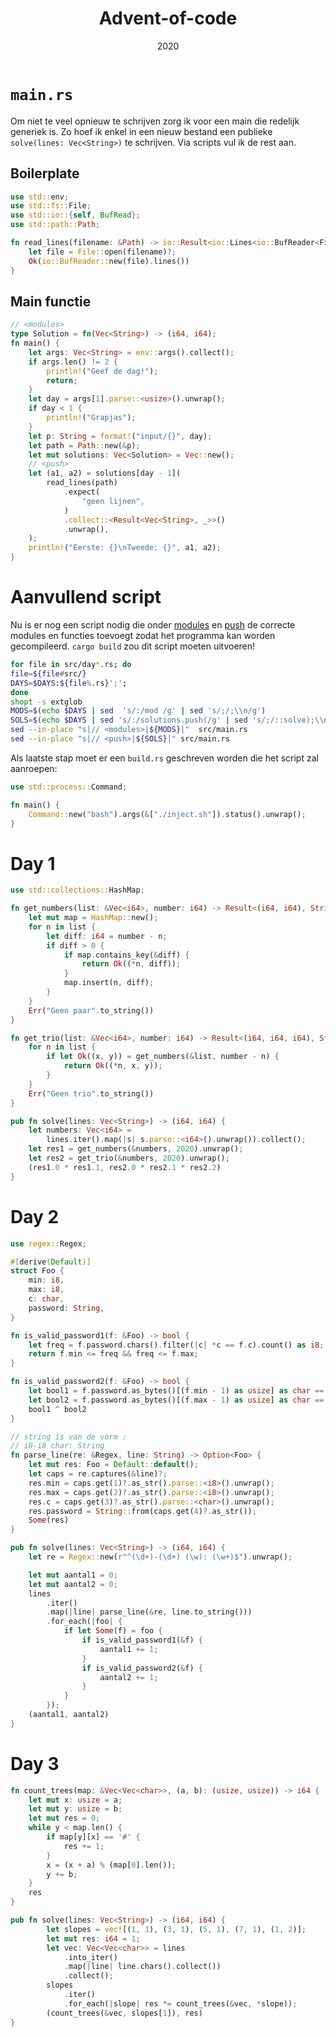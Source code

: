 #+title: Advent-of-code
#+subtitle: 2020

* =main.rs=
  Om niet te veel opnieuw te schrijven zorg ik voor een main die
  redelijk generiek is. Zo hoef ik enkel in een nieuw bestand een
  publieke =solve(lines: Vec<String>)= te schrijven. Via scripts vul
  ik de rest aan. 

** Boilerplate

   #+begin_src rust :tangle src/main.rs
     use std::env;
     use std::fs::File;
     use std::io::{self, BufRead};
     use std::path::Path;

     fn read_lines(filename: &Path) -> io::Result<io::Lines<io::BufReader<File>>> {
	     let file = File::open(filename)?;
	     Ok(io::BufReader::new(file).lines())
     }
   #+end_src

** Main functie
   
   #+begin_src rust :tangle src/main.rs
     // <modules>
     type Solution = fn(Vec<String>) -> (i64, i64);
     fn main() {
	     let args: Vec<String> = env::args().collect();
	     if args.len() != 2 {
		     println!("Geef de dag!");
		     return;
	     }
	     let day = args[1].parse::<usize>().unwrap();
	     if day < 1 {
		     println!("Grapjas");
	     }
	     let p: String = format!("input/{}", day);
	     let path = Path::new(&p);
	     let mut solutions: Vec<Solution> = Vec::new();
	     // <push>
	     let (a1, a2) = solutions[day - 1](
		     read_lines(path)
			     .expect(
				     "geen lijnen",
			     )
			     .collect::<Result<Vec<String>, _>>()
			     .unwrap(),
	     );
	     println!("Eerste: {}\nTweede: {}", a1, a2);
     }
   #+end_src
   
* Aanvullend script

   Nu is er nog een script nodig die onder _modules_ en _push_ de
   correcte modules en functies toevoegt zodat het programma kan
   worden gecompileerd. =cargo build= zou dit script moeten uitvoeren! 

   #+begin_src bash :tangle inject.sh :results verbatim
     for file in src/day*.rs; do
	 file=${file#src/}
	 DAYS=$DAYS:${file%.rs}';';
     done
     shopt -s extglob
     MODS=$(echo $DAYS | sed  's/:/mod /g' | sed 's/;/;\\n/g')
     SOLS=$(echo $DAYS | sed 's/:/solutions.push(/g' | sed 's/;/::solve);\\n/g')
     sed --in-place "s|// <modules>|${MODS}|"  src/main.rs
     sed --in-place "s|// <push>|${SOLS}|" src/main.rs
   #+end_src

   #+RESULTS:


   Als laatste stap moet er een =build.rs= geschreven worden die het
   script zal aanroepen:

   #+begin_src rust :tangle build.rs
      use std::process::Command;

      fn main() {
	      Command::new("bash").args(&["./inject.sh"]).status().unwrap();
      }
   #+end_src
* Day 1

  #+begin_src rust :tangle src/day1.rs
    use std::collections::HashMap;

    fn get_numbers(list: &Vec<i64>, number: i64) -> Result<(i64, i64), String> {
	    let mut map = HashMap::new();
	    for n in list {
		    let diff: i64 = number - n;
		    if diff > 0 {
			    if map.contains_key(&diff) {
				    return Ok((*n, diff));
			    }
			    map.insert(n, diff);
		    }
	    }
	    Err("Geen paar".to_string())
    }

    fn get_trio(list: &Vec<i64>, number: i64) -> Result<(i64, i64, i64), String> {
	    for n in list {
		    if let Ok((x, y)) = get_numbers(&list, number - n) {
			    return Ok((*n, x, y));
		    }
	    }
	    Err("Geen trio".to_string())
    }

    pub fn solve(lines: Vec<String>) -> (i64, i64) {
	    let numbers: Vec<i64> =
		    lines.iter().map(|s| s.parse::<i64>().unwrap()).collect();
	    let res1 = get_numbers(&numbers, 2020).unwrap();
	    let res2 = get_trio(&numbers, 2020).unwrap();
	    (res1.0 * res1.1, res2.0 * res2.1 * res2.2)
    }
  #+end_src

* Day 2
  #+begin_src rust :tangle src/day2.rs
    use regex::Regex;

    #[derive(Default)]
    struct Foo {
	    min: i8,
	    max: i8,
	    c: char,
	    password: String,
    }

    fn is_valid_password1(f: &Foo) -> bool {
	    let freq = f.password.chars().filter(|c| *c == f.c).count() as i8;
	    return f.min <= freq && freq <= f.max;
    }

    fn is_valid_password2(f: &Foo) -> bool {
	    let bool1 = f.password.as_bytes()[(f.min - 1) as usize] as char == f.c;
	    let bool2 = f.password.as_bytes()[(f.max - 1) as usize] as char == f.c;
	    bool1 ^ bool2
    }

    // string is van de vorm :
    // i8-i8 char: String
    fn parse_line(re: &Regex, line: String) -> Option<Foo> {
	    let mut res: Foo = Default::default();
	    let caps = re.captures(&line)?;
	    res.min = caps.get(1)?.as_str().parse::<i8>().unwrap();
	    res.max = caps.get(2)?.as_str().parse::<i8>().unwrap();
	    res.c = caps.get(3)?.as_str().parse::<char>().unwrap();
	    res.password = String::from(caps.get(4)?.as_str());
	    Some(res)
    }

    pub fn solve(lines: Vec<String>) -> (i64, i64) {
	    let re = Regex::new(r"^(\d+)-(\d+) (\w): (\w+)$").unwrap();

	    let mut aantal1 = 0;
	    let mut aantal2 = 0;
	    lines
		    .iter()
		    .map(|line| parse_line(&re, line.to_string()))
		    .for_each(|foo| {
			    if let Some(f) = foo {
				    if is_valid_password1(&f) {
					    aantal1 += 1;
				    }
				    if is_valid_password2(&f) {
					    aantal2 += 1;
				    }
			    }
		    });
	    (aantal1, aantal2)
    }
  #+end_src
* Day 3

  #+begin_src rust :tangle src/day3.rs
    fn count_trees(map: &Vec<Vec<char>>, (a, b): (usize, usize)) -> i64 {
	    let mut x: usize = a;
	    let mut y: usize = b;
	    let mut res = 0;
	    while y < map.len() {
		    if map[y][x] == '#' {
			    res += 1;
		    }
		    x = (x + a) % (map[0].len());
		    y += b;
	    }
	    res
    }

    pub fn solve(lines: Vec<String>) -> (i64, i64) {
		    let slopes = vec![(1, 1), (3, 1), (5, 1), (7, 1), (1, 2)];
		    let mut res: i64 = 1;
		    let vec: Vec<Vec<char>> = lines
			    .into_iter()
			    .map(|line| line.chars().collect())
			    .collect();
		    slopes
			    .iter()
			    .for_each(|slope| res *= count_trees(&vec, *slope));
		    (count_trees(&vec, slopes[1]), res)
    }
  #+end_src
